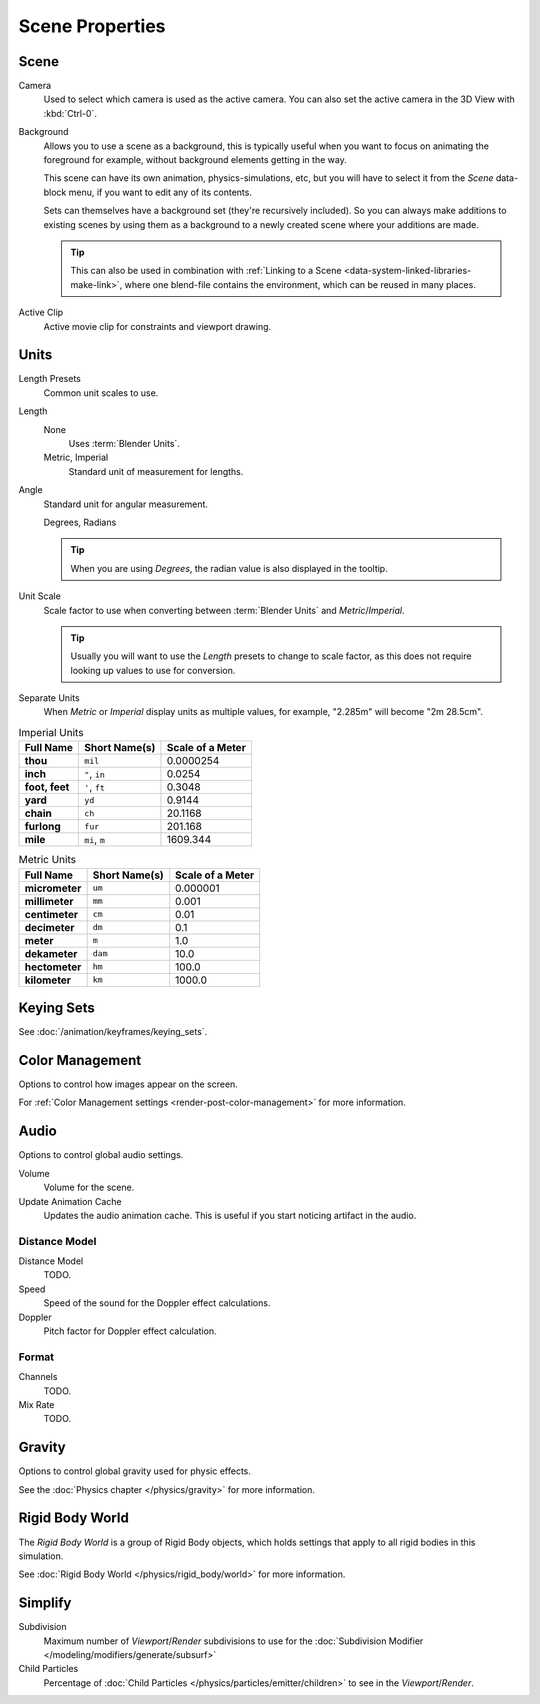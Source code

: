 
****************
Scene Properties
****************

.. _bpy.types.Scene.camera:
.. _bpy.types.Scene.background_set:
.. _bpy.types.Scene.active_clip:

Scene
=====

Camera
   Used to select which camera is used as the active camera.
   You can also set the active camera in the 3D View with :kbd:`Ctrl-0`.

.. _scene-background-set:

Background
   Allows you to use a scene as a background,
   this is typically useful when you want to focus on animating the foreground for example,
   without background elements getting in the way.

   This scene can have its own animation, physics-simulations, etc,
   but you will have to select it from the *Scene* data-block menu, if you want to edit any of its contents.

   Sets can themselves have a background set (they're recursively included).
   So you can always make additions to existing scenes by using them as a background
   to a newly created scene where your additions are made.

   .. tip::

      This can also be used in combination with :ref:`Linking to a Scene <data-system-linked-libraries-make-link>`,
      where one blend-file contains the environment, which can be reused in many places.

Active Clip
   Active movie clip for constraints and viewport drawing.


.. _data-scenes-props-units:
.. _bpy.types.UnitSettings:

Units
=====

Length Presets
   Common unit scales to use.
Length
   None
      Uses :term:`Blender Units`.
   Metric, Imperial
      Standard unit of measurement for lengths.
Angle
   Standard unit for angular measurement.

   Degrees, Radians

   .. tip::

      When you are using *Degrees*, the radian value is also displayed in the tooltip.

Unit Scale
   Scale factor to use when converting between :term:`Blender Units` and *Metric*/*Imperial*.

   .. tip::

      Usually you will want to use the *Length* presets to change to scale factor,
      as this does not require looking up values to use for conversion.

Separate Units
   When *Metric* or *Imperial* display units as multiple values,
   for example, "2.285m" will become "2m 28.5cm".

.. Normally we would avoid documenting long lists of values
   however, this is not displayed anywhere else.

.. list-table:: Imperial Units
   :header-rows: 1
   :stub-columns: 1

   * - Full Name
     - Short Name(s)
     - Scale of a Meter
   * - thou
     - ``mil``
     - 0.0000254
   * - inch
     - ``"``, ``in``
     - 0.0254
   * - foot, feet
     - ``'``, ``ft``
     - 0.3048
   * - yard
     - ``yd``
     - 0.9144
   * - chain
     - ``ch``
     - 20.1168
   * - furlong
     - ``fur``
     - 201.168
   * - mile
     - ``mi``, ``m``
     - 1609.344

.. list-table:: Metric Units
   :header-rows: 1
   :stub-columns: 1

   * - Full Name
     - Short Name(s)
     - Scale of a Meter
   * - micrometer
     - ``um``
     - 0.000001
   * - millimeter
     - ``mm``
     - 0.001
   * - centimeter
     - ``cm``
     - 0.01
   * - decimeter
     - ``dm``
     - 0.1
   * - meter
     - ``m``
     - 1.0
   * - dekameter
     - ``dam``
     - 10.0
   * - hectometer
     - ``hm``
     - 100.0
   * - kilometer
     - ``km``
     - 1000.0


Keying Sets
===========

See :doc:`/animation/keyframes/keying_sets`.


Color Management
================

Options to control how images appear on the screen.

For :ref:`Color Management settings <render-post-color-management>` for more information.


.. move to audio rendering?

.. _data-scenes-audio:
.. _bpy.ops.sound.bake_animation:
.. _bpy.types.Scene.audio_volume:

Audio
=====

Options to control global audio settings.

Volume
   Volume for the scene.
Update Animation Cache
   Updates the audio animation cache. This is useful if you start noticing artifact in the audio.


Distance Model
--------------

Distance Model
   TODO.

Speed
   Speed of the sound for the Doppler effect calculations.
Doppler
   Pitch factor for Doppler effect calculation.


.. _bpy.types.FFmpegSettings.audio_mixrate:
.. _bpy.types.FFmpegSettings.audio_channels:

Format
------

Channels
   TODO.
Mix Rate
   TODO.


Gravity
=======

Options to control global gravity used for physic effects.

See the :doc:`Physics chapter </physics/gravity>` for more information.


Rigid Body World
================

The *Rigid Body World* is a group of Rigid Body objects,
which holds settings that apply to all rigid bodies in this simulation.

See :doc:`Rigid Body World </physics/rigid_body/world>` for more information.


.. _bpy.types.RenderSettings.simplify_subdivision:
.. _data-system-scenes-properties-simplify:

Simplify
========

Subdivision
   Maximum number of *Viewport*/*Render* subdivisions to use for the
   :doc:`Subdivision Modifier </modeling/modifiers/generate/subsurf>`

Child Particles
   Percentage of :doc:`Child Particles </physics/particles/emitter/children>`
   to see in the *Viewport*/*Render*.

.. seealso::

   There are also render engine specific *Simplify* settings for both
   Blender Render and :ref:`Cycles <render-cycles-settings-scene-simplify>`.
